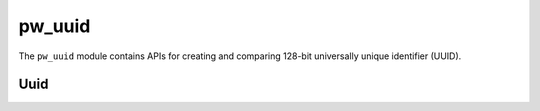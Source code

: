 .. _module-pw_uuid:

=======
pw_uuid
=======
.. pigweed-module::
   :name: pw_uuid

The ``pw_uuid`` module contains APIs for creating and comparing 128-bit
universally unique identifier (UUID).

----
Uuid
----
.. doxygenclass:: pw::uuid::Uuid
   :members:
